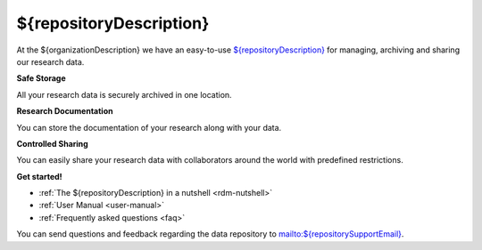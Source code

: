 .. ${repositoryDescription} Online Help documentation master file, created by
   sphinx-quickstart on Tue Nov 13 12:10:07 2018.
   You can adapt this file completely to your liking, but it should at least
   contain the root `toctree` directive.

.. _index:

${repositoryDescription}
========================

At the ${organizationDescription} we have an easy-to-use `${repositoryDescription} <${repositoryUrl}>`_ for managing, archiving and sharing our research data.

**Safe Storage**

All your research data is securely archived in one location.

**Research Documentation**

You can store the documentation of your research along with your data.

**Controlled Sharing**

You can easily share your research data with collaborators around the world with predefined restrictions.

**Get started!**

* :ref:`The ${repositoryDescription} in a nutshell <rdm-nutshell>`

* :ref:`User Manual <user-manual>`

* :ref:`Frequently asked questions <faq>`


You can send questions and feedback regarding the data repository to `mailto:${repositorySupportEmail} <${repositorySupportEmail}>`_.
